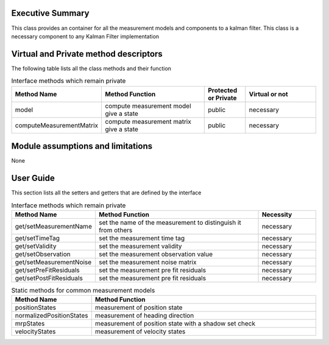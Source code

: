 Executive Summary
-----------------

This class provides an container for all the measurement models and components to a kalman filter.
This class is a necessary component to any Kalman Filter implementation

Virtual and Private method descriptors
-------------------------------
The following table lists all the class methods and their function

.. list-table:: Interface methods which remain private
    :widths: 25 75 25 50
    :header-rows: 1

    * - Method Name
      - Method Function
      - Protected or Private
      - Virtual or not
    * - model
      - compute measurement model give a state
      - public
      - necessary
    * - computeMeasurementMatrix
      - compute measurement matrix give a state
      - public
      - necessary

Module assumptions and limitations
-------------------------------

None

User Guide
----------

This section lists all the setters and getters that are defined by the interface

.. list-table:: Interface methods which remain private
    :widths: 25 75 25
    :header-rows: 1

    * - Method Name
      - Method Function
      - Necessity
    * - get/setMeasurementName
      - set the name of the measurement to distinguish it from others
      - necessary
    * - get/setTimeTag
      - set the measurement time tag
      - necessary
    * - get/setValidity
      - set the measurement validity
      - necessary
    * - get/setObservation
      - set the measurement observation value
      - necessary
    * - get/setMeasurementNoise
      - set the measurement noise matrix
      - necessary
    * - get/setPreFitResiduals
      - set the measurement pre fit residuals
      - necessary
    * - get/setPostFitResiduals
      - set the measurement pre fit residuals
      - necessary

.. list-table:: Static methods for common measurement models
    :widths: 25 75
    :header-rows: 1

    * - Method Name
      - Method Function
    * - positionStates
      - measurement of position state
    * - normalizedPositionStates
      - measurement of heading direction
    * - mrpStates
      - measurement of position state with a shadow set check
    * - velocityStates
      - measurement of velocity states
